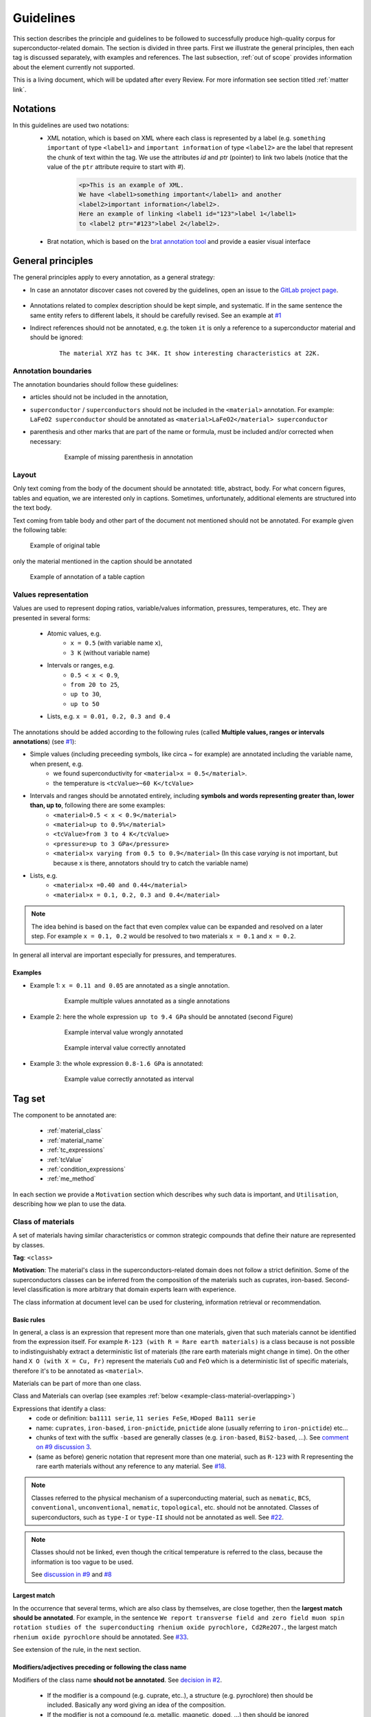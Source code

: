 .. _GitLab project page: https://gitlab.nims.go.jp/a017873/superconductors-documentation/issues

.. _Guidelines:

Guidelines
##########

This section describes the principle and guidelines to be followed to successfully produce high-quality corpus for superconductor-related domain. The section is divided in three parts. First we illustrate the general principles, then each tag is discussed separately, with examples and references. The last subsection, :ref:`out of scope` provides information about the element currently not supported.

This is a living document, which will be updated after every Review. For more information see section titled :ref:`matter link`.

Notations
*********

In this guidelines are used two notations:
 - XML notation, which is based on XML where each class is represented by a label (e.g. ``something important`` of type ``<label1>`` and ``important information`` of type ``<label2>`` are the label that represent the chunk of text within the tag.  We use the attributes `id` and `ptr` (pointer) to link two labels (notice that the value of the ``ptr`` attribute require to start with `#`).
    .. code-block:: xml

        <p>This is an example of XML.
        We have <label1>something important</label1> and another
        <label2>important information</label2>.
        Here an example of linking <label1 id="123">label 1</label1>
        to <label2 ptr="#123">label 2</label2>.


 - Brat notation, which is based on the `brat annotation tool <https://brat.nlplab.org/>`_ and provide a easier visual interface

  .. figure:: images/example-notation-brat.png
   :alt: Example notation brat

General principles
******************
The general principles apply to every annotation, as a general strategy:

- In case an annotator discover cases not covered by the guidelines, open an issue to the `GitLab project page`_.

    .. figure:: images/gitlab-issue-screenshot.png
        :alt: GitLab issues recording page screenshot

- Annotations related to complex description should be kept simple, and systematic. If in the same sentence the same entity refers to different labels, it should be carefully revised. See an example at `#1 <https://gitlab.nims.go.jp/a017873/superconductors-documentation/issues/1>`_

- Indirect references should not be annotated, e.g. the token ``it`` is only a reference to a superconductor material and should be ignored:
    ::

        The material XYZ has tc 34K. It show interesting characteristics at 22K.



Annotation boundaries
=====================

The annotation boundaries should follow these guidelines:

- articles should not be included in the annotation,

- ``superconductor`` / ``superconductors`` should not be included in the ``<material>`` annotation. For example: ``LaFeO2 superconductor`` should be annotated as ``<material>LaFeO2</material> superconductor``

- parenthesis and other marks that are part of the name or formula, must be included and/or corrected when necessary:

    .. figure:: images/example-missing-parenthesis-in-annotation.png
        :alt: Example of missing parenthesis in annotation

        Example of missing parenthesis in annotation

Layout
======

Only text coming from the body of the document should be annotated: title, abstract, body. For what concern figures, tables and equation, we are interested only in captions.
Sometimes, unfortunately, additional elements are structured into the text body.

Text coming from table body and other part of the document not mentioned should not be annotated. For example given the following table:

.. figure:: images/example-table.png
    :alt: Example of original table

    Example of original table


only the material mentioned in the caption should be annotated

.. figure:: images/example-table-2.png
    :alt: Example of annotation of a table caption

    Example of annotation of a table caption


.. _values-representation:

Values representation
=====================

Values are used to represent doping ratios, variable/values information, pressures, temperatures, etc.
They are presented in several forms:

 - Atomic values, e.g.
    - ``x = 0.5`` (with variable name ``x``),
    - ``3 K`` (without variable name)

 - Intervals or ranges, e.g.
    - ``0.5 < x < 0.9``,
    - ``from 20 to 25``,
    - ``up to 30``,
    - ``up to 50``

 - Lists, e.g. ``x = 0.01, 0.2, 0.3 and 0.4``

The annotations should be added according to the following rules (called **Multiple values, ranges or intervals annotations**) (see `#1 <https://github.com/lfoppiano/grobid-superconductors-data/issues/1>`_):

- Simple values (including preceeding symbols, like circa `~` for example) are annotated including the variable name, when present, e.g.
    - we found superconductivity for ``<material>x = 0.5</material>``.
    - the temperature is ``<tcValue>~60 K</tcValue>``

- Intervals and ranges should be annotated entirely, including **symbols and words representing greater than, lower than, up to**, following there are some examples:
    - ``<material>0.5 < x < 0.9</material>``
    - ``<material>up to 0.9%</material>``
    - ``<tcValue>from 3 to 4 K</tcValue>``
    - ``<pressure>up to 3 GPa</pressure>``
    - ``<material>x varying from 0.5 to 0.9</material>`` (In this case `varying` is not important, but because x is there, annotators should try to catch the variable name)

- Lists, e.g.
    - ``<material>x =0.40 and 0.44</material>``
    - ``<material>x = 0.1, 0.2, 0.3 and 0.4</material>``


.. note:: The idea behind is based on the fact that even complex value can be expanded and resolved on a later step. For example ``x = 0.1, 0.2`` would be resolved to two materials ``x = 0.1`` and ``x = 0.2``.
In general all interval are important especially for pressures, and temperatures.

Examples
^^^^^^^^

- Example 1: ``x = 0.11 and 0.05`` are annotated as a single annotation.
    .. figure:: images/example-values-annotation-1.png
        :alt: Example multiple values annotated as a single annotations

        Example multiple values annotated as a single annotations

- Example 2: here the whole expression ``up to 9.4 GPa`` should be annotated (second Figure)
    .. figure:: images/example-values-annotation-2-wrong.png
        :alt: Example interval value wrongly annotated

        Example interval value wrongly annotated

    .. figure:: images/example-values-annotation-2-correct.png
        :alt: Example interval value correctly annotated

        Example interval value correctly annotated

- Example 3: the whole expression ``0.8-1.6 GPa`` is annotated:
    .. figure:: images/example-values-annotation-3.png
        :alt: Example interval value correctly annotated
        :scale: 50%

        Example value correctly annotated as interval

Tag set
*******

The component to be annotated are:

 - :ref:`material_class`

 - :ref:`material_name`

 - :ref:`tc_expressions`

 - :ref:`tcValue`

 - :ref:`condition_expressions`

 - :ref:`me_method`

In each section we provide a ``Motivation`` section which describes why such data is important, and ``Utilisation``, describing how we plan to use the data.

.. _material_class:

Class of materials
==================

A set of materials having similar characteristics or common strategic compounds that define their nature are represented by classes.

**Tag**: ``<class>``

**Motivation**: The material's class in the superconductors-related domain does not follow a strict definition. Some of the superconductors classes can be inferred from the composition of the materials such as cuprates, iron-based. Second-level classification is more arbitrary that domain experts learn with experience.

The class information at document level can be used for clustering, information retrieval or recommendation.

Basic rules
^^^^^^^^^^^

In general, a class is an expression that represent more than one materials, given that such materials cannot be identified from the expression itself.
For example ``R-123 (with R = Rare earth materials)`` is a class because is not possible to indistinguishably extract a deterministic list of materials (the rare earth materials might change in time). On the other hand ``X O (with X = Cu, Fr)`` represent the materials ``CuO`` and ``FeO`` which is a deterministic list of specific materials, therefore it's to be annotated as ``<material>``.

Materials can be part of more than one class.

Class and Materials can overlap (see examples :ref:`below <example-class-material-overlapping>`)

Expressions that identify a class:
 - code or definition: ``ba1111 serie``, ``11 series FeSe``, ``HDoped Ba111 serie``
 - name: ``cuprates``, ``iron-based``, ``iron-pnictide``, ``pnictide`` alone (usually referring to ``iron-pnictide``) etc...
 - chunks of text with the suffix ``-based``  are generally classes (e.g. ``iron-based``, ``BiS2-based``, ...). See `comment on #9 discussion 3 <https://gitlab.nims.go.jp/lfoppiano/superconductors-documentation/issues/9#note_34815>`_.
 - (same as before) generic notation that represent more than one material, such as ``R-123`` with R representing the rare earth materials without any reference to any material. See `#18 <https://gitlab.nims.go.jp/lfoppiano/superconductors-documentation/issues/18>`_.

.. note:: Classes referred to the physical mechanism of a superconducting material, such as ``nematic``, ``BCS``, ``conventional``, ``unconventional``, ``nematic``, ``topological``, etc. should not be annotated.
  Classes of superconductors, such as ``type-I`` or ``type-II`` should not be annotated as well.
  See `#22 <https://gitlab.nims.go.jp/lfoppiano/superconductors-documentation/issues/22>`_.

.. note:: Classes should not be linked, even though the critical temperature is referred to the class, because the information is too vague to be used.

 See `discussion in #9 <https://gitlab.nims.go.jp/lfoppiano/superconductors-documentation/issues/9#note_34834>`_ and `#8 <https://gitlab.nims.go.jp/lfoppiano/superconductors-documentation/issues/8>`_

Largest match
^^^^^^^^^^^^^

In the occurrence that several terms, which are also class by themselves, are close together, then the **largest match should be annotated**. For example, in the sentence ``We report transverse field and zero field muon spin rotation studies of the superconducting rhenium oxide pyrochlore, Cd2Re2O7.``, the largest match ``rhenium oxide pyrochlore`` should be annotated. See `#33 <https://gitlab.nims.go.jp/lfoppiano/superconductors-documentation/issues/33>`_.

See extension of the rule, in the next section.

Modifiers/adjectives preceding or following the class name
^^^^^^^^^^^^^^^^^^^^^^^^^^^^^^^^^^^^^^^^^^^^^^^^^^^^^^^^^^

Modifiers of the class name **should not be annotated**. See `decision in #2 <https://gitlab.nims.go.jp/lfoppiano/superconductors-documentation/issues/2>`_.

 - If the modifier is a compound (e.g. cuprate, etc..), a structure (e.g.  pyrochlore) then should be included. Basically any word giving an idea of the composition.
 - If the modifier is not a compound (e.g. metallic, magnetic, doped, ...) then should be ignored


.. figure:: images/other-pnictide-example.png
    :alt: Example of irrelevant modifier to be ignored

    Example of irrelevant modifier to be ignored

Examples:
 - ``high-tc`` in ``high-tc iron-pnictide`` should not be included in the annotation because it does not add more information (see `discussion in #2 <https://gitlab.nims.go.jp/a017873/superconductors-documentation/issues/2>`_).

 - in the expression ``metallic pyrochlore oxide``, the modifier ``metallic`` should be ignored, resulting in the following annotation ``metallic <class>pyrochlore oxide</class>``. See `comment in #9 discussion 1 <https://gitlab.nims.go.jp/lfoppiano/superconductors-documentation/issues/9#note_34804>`_)

.. _example-class-material-overlapping:

Overlap between Class and Material
^^^^^^^^^^^^^^^^^^^^^^^^^^^^^^^^^^

.. warning:: There are several cases where class and material are heavily overlapping.

 For example in the sentence
    ``Superconductivity in a pyrochlore oxide is [...]``,

 *pyrochlore oxide*, in this case is the **material** name.

 In this other example
     ``Until now, however, no superconductivity has been reported for frustrated pyrochlore oxides.``

 *pyrochlore oxides* refers at it as a class.

 When in doubt, as a rule-of-thumb, the **singular name usually refers to the material**, while the **plural name to the class**.

 See additional discussions in `#46 <https://gitlab.nims.go.jp/lfoppiano/superconductors-documentation/issues/46>`_, `#23 <https://gitlab.nims.go.jp/lfoppiano/superconductors-documentation/issues/23>`_

Additional information
^^^^^^^^^^^^^^^^^^^^^^

In this section there is a collection of discussions and information that are not belonging under any of the previous categories:

 - Classes can also be identified by formulas. See discussion in `#9 <https://gitlab.nims.go.jp/lfoppiano/superconductors-documentation/issues/20>`_.

 - The expression ``HTS`` and it's expansions ``High-Temperature superconductors`` should not be annotated (see above), there are certain cases where HTS is used in combination of the class name.
    - When the class name is a name or a unique identifier such as ``214``, ``111``, in expressions like ``214-HTS``, ``111-HTS`` then only ``214``, ``111`` should be annotated.
    - When the class name is an ambiguous identifier, such as ``Cu`` (overlap with a material or compound name), then the whole expression should be ignored.

.. _material_name:

Material name
=============

Identifies a name of one or more materials, a sample of a material, a doped sample.

**Tag**: ``<material>``

**Motivation**: The material name is the most important annotation in this dataset. It covers materials an sample, expressions with formula, names, including, when available, information about shape, doping, and other parameters.

Basic rules
^^^^^^^^^^^

The material can be expressed as follow:
 - chemical formula with variables not substituted, like ``La(1-x)Fe(x)``,
 - chemical formula with substitution variable like ``Zr 5 X 3 (X = Sb, Pb, Sn, Ge, Si and Al)``
 - with complete or partial abbreviations like ``(TMTSF) 2 PF 6``,
 - doping rates represented as variables (``x``, ``y`` or other letters) appearing in the material names. These values can be used to complement the material variables (e.g. ``LaFexO1-x``).
 - doping rates as percentages, like ``4% Hdoped sample`` or ``14% Cu doped sample``
 - material chemical form with no variables e.g. ``LaFe03NaCl2`` where the doping rates are included in the name
 - chemical substitution or replacements, like (A is a random variable, can be any symbol): ``A = Ni, Cu``, ``A = Ni``, ``Ni substituted`` (which means ``A = Ni``)
 - chemical substitution with doping ratio, like (A is a random variable, can be any symbol): ``A = Ni and x = 0.2``

See :ref:`below <material-out-of-scope>` the explicit list of element to be ignored and/or not annotated.

.. _material-doping-ratio:

Doping ratios and variables
^^^^^^^^^^^^^^^^^^^^^^^^^^^

Doping ratio and other variable/values information, that can be used for substitution in formula should be annotated as described in the section related to :ref:`values representation <values-representation>`.

.. warning:: Usually doping ratio that are expressed as "concentration ratio" (usually identified with variable ``p``) are not to be annotated (even in cases the Tc is being reported). Exception exist for cases where the concentration ratio is equivalent to a variable name which can be applied for substitution in a formula.

Modifiers/adjective preceding or following the material name
^^^^^^^^^^^^^^^^^^^^^^^^^^^^^^^^^^^^^^^^^^^^^^^^^^^^^^^^^^^^

Material modifiers, attached right before or after, should be included in the material name, if the modifier seems (sometimes it not clear, nor obvious, it requires some domain knowledge) to be affecting to the physical property of the material, such as the superconducting critical temperature, Tc.
This rule can be valid even when the modifier can be also considered a class. These can be considered like the doping ratio, which coudl be class by themselves but that we consdier materials modifiers.
If a modifier does not contribute and or impact the superconducting critical temperature, should be ignored.

Examples:

- In the sentence

    ``Pure MgB 2 material has several advantages``

    the annotation should include the modifier ``Pure`` to distinguish the material from ``doped``, ``overdoped``, etc.. as follow:

    ``<material>Pure MgB 2</material> material has several advantages``

    See `discussion <https://gitlab.nims.go.jp/lfoppiano/superconductors-documentation/issues/9#note_34820>`_.

- In the sentence
    ``-An extremely high critical temperature of about 109 K was achieved in single-unit-cell thick FeSe films deposited on SrTiO 3 [20].``

    the annotation should include the modifiers ``single-unit-cell thick`` and ``films deposited on SrTiO 3`` to give the material certain characteristics (shape, substrates, etc..) which are potentially varying the superconducting critical temperature:

    ``-An extremely high critical temperature of about 109 K was achieved in <material>single-unit-cell thick FeSe films deposited on SrTiO 3</material> deposited on SrTiO 3 [20].``

    See `discussion <https://gitlab.nims.go.jp/lfoppiano/superconductors-documentation/issues/9#note_34833>`_.

- In the sentence
    ``Growth and superconducting transition of Pr 1−x Ca x Ba 2 Cu 3 O 7−δ (x ≈0.5) epitaxial thin films``.

    the expression ``epitaxial thin films`` should be included because contains information about the shape of the material:

    ``Growth and superconducting transition of <material>Pr 1−x Ca x Ba 2 Cu 3 O 7−δ (x ≈0.5) epitaxial thin films</material>``.

    See `#13 <https://gitlab.nims.go.jp/lfoppiano/superconductors-documentation/issues/13>`_

..
  - Following what said before, structure information are included as of in the following example:

    ``unique crystal systems, namely; <material>hexagonal Mn 5 Si 3 -type</material> , <material>tetragonal Cr 5 B 3 and W 5 Si 3 -type</material> , and <material>orthorhombic Nb 5 As 3 and Y 5 Bi 3 -type</material> structures.``.

    See `#35 <https://gitlab.nims.go.jp/lfoppiano/superconductors-documentation/issues/35>`_


- In the following example

    ``New results from tunneling spectroscopies on near optimally doped single crystal of Tl Ba Tl-2201 junctions [...]``

    should be annotated as follow:

    ``New results from tunneling spectroscopies on <material>near optimally doped single crystal of Tl Ba Tl-2201</material> junctions [...]``

    where the ``near optimally doped single crystal`` is included, as an important informtion on doping and ``junctions`` is ignored because it's just an implementation for the measurment, and it does not have impacts on the superconducting critical temperature.

    See `#56 <https://gitlab.nims.go.jp/lfoppiano/superconductors-documentation/-/issues/56>`_.

- Example of modifiers that are classes but should not threated as such:

    ``bilayer-hydrate NaCo1-x yH2O``, ``bilayer-hydrate`` can be a broad class, but in this case indicate the layering of the hydrogen which has impract on the Tc.


.. warning::
    Material modifiers without formula or name, even though they might be linkable, should not be annotated. See `#59 <https://gitlab.nims.go.jp/lfoppiano/superconductors-documentation/-/issues/59>`_.

Doping ratio, abbreviation or variable following or preceding a material formula
^^^^^^^^^^^^^^^^^^^^^^^^^^^^^^^^^^^^^^^^^^^^^^^^^^^^^^^^^^^^^^^^^^^^^^^^^^^^^^^^

Doping ratios, abbreviations or variables attached to the material formula, should be annotated as a single annotation, together with the material formula, see the uses cases:
 - material names and their composition where the variable can be substituted and the result is a list of specific materials: ``Zr 5 X 3 (X = Sb, Pb, Sn, Ge, Si and Al)``, ``A x Bi 2 Se 3 (A = Cu , Sr , Nb )``. In these cases, in a post-processing task, the variable can be replaced with different compounds to obtains different materials formulas.
 - material name and their doping composition: ``La 2−x Sr x CuO 4 with x = 0.063 -0.125:``, ``Pr 1−x Ca x Ba 2 Cu 3 O 7−δ (x ≈0.5)``
 - material name and their abbreviation: ``La 2−x Sr x CuO 4 (LSCO)``

.. note:: These annotation (doping ration, abbreviations or variables) are useful to perform linkage when the they are references in the text using the information between parenthesis: abbreviation (e.g. LSCO) or the doping rate (e.g. x = 0.3). As for other elements, the content will be post-processed and parsed on a following step.

Material formula following the material name
^^^^^^^^^^^^^^^^^^^^^^^^^^^^^^^^^^^^^^^^^^

When a material name follow the material formula, only the formula should be annotated as <material>. The material name should be used, if applicable, to identify the material class.

Example 1:
   ``We make the first report that a metallic pyrochlore oxide Cd 2 Re 2 O 7``

 should be annotated as

   ``We make the first report that a metallic <class>pyrochlore oxide</class> <material>Cd 2 Re 2 O 7</material>``

 See `comment in #9 discussion 1 <https://gitlab.nims.go.jp/lfoppiano/superconductors-documentation/issues/9#note_34804>`_, `#27 <https://gitlab.nims.go.jp/lfoppiano/superconductors-documentation/issues/27>`_ or `#28 <https://gitlab.nims.go.jp/lfoppiano/superconductors-documentation/issues/28>`_

Example 2:
    ``Recently discovered BiS 2 -based layered superconductors, R (O,F) BiS 2 (R: La, Ce, Pr, Nd, Yb)``

 should be annotated as
    ``Recently discovered <class>BiS 2 -based layered superconductors</class>, <material>R (O,F) BiS 2 (R: La, Ce, Pr, Nd, Yb)</material>``

Example 3:
    ``[...]Sodium cobalt oxide, Na x CoO 2 (x = 0.65 to 0.75), have shown [...]``

 should be annotated as
    ``[...]<class>Sodium cobalt oxide</class>, <material>Na x CoO 2 (x = 0.65 to 0.75)</material>, have shown [...]``

 See `comment in #9 discussion 4 <https://gitlab.nims.go.jp/lfoppiano/superconductors-documentation/issues/9#note_34816>`_

Example 4:
    ``After the discovery of superconductivity at 26 K in the iron oxypnictide, LaFeAs(O, F) [1], extensive research on ironbased superconductors has been carried out.``

 should be annotated as
    ``After the discovery of superconductivity at 26 K in the <class>iron oxypnictide</class>, <material>LaFeAs(O, F)</material> [1], extensive research on ironbased superconductors has been carried out.``

 See `comment in #9 <https://gitlab.nims.go.jp/lfoppiano/superconductors-documentation/issues/9#note_34820>`_

Substrate information
^^^^^^^^^^^^^^^^^^^^^

Materials can be bulk, doped or grown on other substrate. If the substrate or plated material is adjacent to the material (e.g. ``blablabla/StRO3``, ``material grown on substrate StRO3``), the whole sequence should be annotated as `<material>` but **if the substrate or plated material is apart from the material name**, it should be ignored.
When the substrate's Tc is explicitly mentioned, then the substrate shall be annotated as material regardless, and the tc linked to it (Example 4). See `#37 <https://gitlab.nims.go.jp/lfoppiano/superconductors-documentation/issues/37>`_.

Example 1:
    ``The <material>basic FeSe</material> has been extensively investigated in various structural forms: polycrystalline samples , single crystals , thin films and novel monolayer structures (grown on SrTiO 3 ) with a critical temperature reaching <tcValue>65 K</tcValue>.``

 we annotate ``basic FeSe`` and we link it with ``65K`` even though the temperature is referring to the material + substrate.
 See `discussion on #9 <https://gitlab.nims.go.jp/lfoppiano/superconductors-documentation/issues/9#note_34824>`_.

Example 2:
 the whole expression is annotated as ``<material>``:
    ``<material>P-or Co-doped Ba-122</material> have lower T c s of about 30 K and 24 K, respectively, which makes helium free operation questionable.``.

 See `#12 <https://gitlab.nims.go.jp/lfoppiano/superconductors-documentation/issues/12>`_

Example 3:
 in the following case, the preceding modifier (150 nm thick) is included as well as the substrate information:
    ``Another example, in this sentence a) and (b), the critical transition temperature of <material>150 nm thick Ba122 :Co films grown on MgO substrates</material> were T onset c = 20 K.``.

 See `discussion in #2 <https://gitlab.nims.go.jp/lfoppiano/superconductors-documentation/issues/12#note_34835>`_.

Example 4 (created artificially to explain the concept):
 this example, since the substrate's Tc was explicitly mentioned. Base material and substrate are annotated and linked as separate entities. Should be annotated as follow
    ``The <material id="1">MgB</material> grown on <material id="2">StRO3</material> (Tc = <tcValue ptr="#2">2K</tcValue>) has superconductor transition temperature of <tcValue ptr="#1">54K</tcValue>``

 the same example, when the substrate's Tc is not mentioned. Base material and substrate are annotated and linked in the same entity. Should be annotated as follow:
    ``The <material id="1">MgB grown on StRO3</material> has superconductor transition temperature of <tcValue ptr="#1">54K</tcValue>``

 should be annotated

.. note:: Multiple tc values should be linked to the same materials even if substrate is ignored

 See `comment in #9 discussion 2 <https://gitlab.nims.go.jp/lfoppiano/superconductors-documentation/issues/9#note_34805>`_.


Starting materials, crystal structure, and dopants
^^^^^^^^^^^^^^^^^^^^^^^^^^^^^^^^^^^^^^^^^^^^^^^^^^

In this section are discussed three elements that might occur in or near a material definition.
 - **Starting material**: the materials used to create the sample described in the text. Usually they are part of the fabrication process. **Do not annotate**. See `#26 <https://gitlab.nims.go.jp/lfoppiano/superconductors-documentation/-/issues/26>`_
    .. note:: Starting materials with a clear reference to their Critical temperature from the text, should be annotated.

 - **Crystal structures**: they are describing the layers of a crystal structure in reference to some materials.

    Example: ``UPt3`` in a sentence:
        - ``crystal structure of UPt3`` should be annotated as material
        - ``we made the experiment studying the UPt3-type structure.`` should not be annotated, as it refers to the structure only.

    The general rule is **do not annotate unless the material-structure-type is adjoined to the reference material**.

    For example:
        - ``ThCr2Si2-type YBCO`` should be annotated as ``<material>``
        - ``YBCO crystallized in ThCr2Si2 structure`` should not be annotated
        - ``tethragonal YBCO`` should be annotated as ``<material>``

    .. note:: Among the keywods to describe the structures: ``layer``, but "tetrahedra" (``AlO4``, ``CoO4``, or ``GaO4``) is also a name of a structure.


 - **Dopants**: a compound used to dope a starting material or compound. **Annotate**.

    .. figure:: images/example-annotation-dopants-as-materials.png
       :alt: Example of dopants annotated as materials

       Example of dopants annotated as materials


.. _material-out-of-scope:

Out of scope / Ignored / Not to be annotated
^^^^^^^^^^^^^^^^^^^^^^^^^^^^^^^^^^^^^^^^^^^^

 - Chemical compound or names related to equipments or other tools. For example:
    ::

        The pressure was applied by using NiCrAl-CuBe hybrid piston-cylinder-type cells.


   ``NiCrAl-CuBe`` represent a piston-cylinder-type cell part of the experiment equipment and should not be annotated.

 - Substrate that is appearing alone in the text. See `comment in #9 <https://gitlab.nims.go.jp/lfoppiano/superconductors-documentation/issues/9#note_34805>`_.

- partial information about the material structure such as: ``The crystal has an alternate stacking of BiS 2 and CeO layers`` should be ignored

.. _tc_expressions:

Critical Temperature expressions
================================
Represents any expression in the text that provide information about the phenomenon of superconductivity related to a value, interval or variation of the Supeconducting critical temperature.

Such expressions include standard names, such as ``Tc`` and their variants, such as
    a) adjectives and/or modifiers like ``high-critical-temperature``, ``critical temperature``,
    b) verbs like ``superconducts``, ``show superconductivity``, ``superconducts``, etc...

.. note::

    Expressions related purely to the phenomenon of the superconductivity (and are not related to temperature), should be ignored, for example ``the superconductivity is interesting``.

**Tag**: ``<tc>``

**Motivation**: The goal of these information is to compose a database of critical temperature expressions that can be used for identification of the critical temperatures values related to the phenomenon of superconductivity.

The main objectives are:

 * identification of the type of superconductivity: onset, midpoint, zero resistivity, etc.

 * identification of dynamic changes in superconductivity: increase, decrease, suppression, etc.

 * identification when superconductivity is explicitly declared as absent or temporally suppressed

When the expression ``tc`` or ``Tc`` is used to identify ``Curie Temperature`` or experimental information, which still refer to a temperature but with a different meaning, they should not be annotated.
Generally, Curie Temperature is characterised by uppercase ``C`` when not specified at the beginning of the paper, however this is not always the case.

.. warning:: Critical temperature expressions and Measurement Method may overlap. See more details :ref:`here <example-tc-me_method-overlapping>`.

Basic rules
^^^^^^^^^^^

What to be annotated:

 * information about the phenomenon of superconductivity related to a value, interval or variation of the ``superconducting critical temperature``

 * expressions describing the superconductivity phenomenon associated with ah temperature value,

 * information about the absence of Tc (permanently or temporarly), for example: ``suppression of Tc``,

 * verbs expressing superconductivity or non-superconductivity, such as ``superconducts``, ``does not superconduct``, etc..

 * expressions indicating superconductor critical temperature more precisely, such as ``Tc onset``, ``Tc zero`` and other expressions indicating low or zero resistance (in certain papers, these expression can be arbitrary - see next point)

 * expression of Tc with arbitrary definition, for example when the author defines ``Tc by the temperature where resistivity becomes less than 50% of the value``. See `#38 <https://gitlab.nims.go.jp/lfoppiano/superconductors-documentation/issues/38>`_.


.. note::

    When the critical temperature expressions appears close to each other, the approach is to annotate them  separately. For example, in  the sentence like ``[..] the critical temperature (Tc) is [..]``, the approach is to annotate the two expressions (``tc`` and ``critical temperature``) separately, like: ``the <tc>critical temperature</tc> (<tc>Tc</tc>)``,

.. warning:: Tc expressions referring to relative critical temperature values should not be annotated. For example ``ΔTc`` to express a difference of superconducting critical temperature.

Modifiers
^^^^^^^^^

Modifiers (and their synonyms), such as adjectives, verbs providing additional information, like ``highest Tc`` and ``record Tc``, ``enhancing Tc`` and ``increasing Tc``) should be included in the annotation, for example (`ref #10 <https://gitlab.nims.go.jp/lfoppiano/superconductors-documentation/issues/10>`_):

    - ``max/min``, and other derivation like ``maximum``, ``maximal``, ``minimum``, ``minimal``, ``highest\lowest``

    - ``upper``, ``upper limit``, ``lower``, ``lower limit`` etc...

    - relative information attached to critical temperature should be annotated, for example: ``increasing Tc``, ``raising Tc``, etc..

.. note:: ``High`` in ``high-transition-temperature`` or any similar expression, should not be included in the annotation

Out of scope / to not to be annotated
^^^^^^^^^^^^^^^^^^^^^^^^^^^^^^^^^^^^^

In the following cases the expressions should be completely ignored:

  * Expressions related purely to the phenomenon of the superconductivity (and are not related to temperature), should be ignored, for example ``the superconductivity is interesting``.

  * the expression is part of a formula, for example ``Tc`` in the formula ``T / Tc``

  * the expression is ``high-Tc``. For example ``high-Tc cuprates``.

  * the critical temperature is not directly referred as a property but an entity related to other materials, for example:

        ``The conventional nature of the temperature dependence is also found in case [..]``

    where ``temperature dependence`` is not a <tc>.

  * the temperature is referring to aspects other than the superconductivity:

        ``The spin-fluctuation-mediated mechanism is a major candidate for the high-T c mechanism.``

  * the expression is referred to something else,

    - for example in ``higher Tc phase``, ``Tc`` is referring to the phase, not to the superconductivity.

    - in the following example the ``type-I superconducting phase`` should not be annotated, as does not relate to a superconductor material nor to a critical temperature:

        ``While certain experiments indicated an unexpected type-I superconducting phase, other experiments revealed formation of vortices under the application of magnetic fields``.

  * the expression does not express a clear state, for example ``When the high-temperature cuprates are doped with P r the superconductivity is usually suppressed``. See `#14 <https://gitlab.nims.go.jp/lfoppiano/superconductors-documentation/issues/14>`_.

  * the expression is a vague modifier, such as ``other``, ``variation of`` which doesn't add any useful information. See `#19 <https://gitlab.nims.go.jp/lfoppiano/superconductors-documentation/issues/19>`_.


.. warning:: Tc expressions modifiers, such as `nematic` or `s-wave` superconductivity can be ignored. See `#21 <https://gitlab.nims.go.jp/lfoppiano/superconductors-documentation/issues/21>`_.

.. _tcValue:

Critical temperature value
==========================

Represent the value of the superconducting critical temperature, Tc. Other temperatures (fabrication conditions, etc.) should not be annotated.

**Tag**: ``<tcValue>``

**Basic rules**:

 - the superconducting critical temperatures includes the concepts of zero resistivity temperature, onset temperature and offset temperature, and should be all annotated.
 - authors could define the three concepts described above (zero resistivity, onset, offset) in arbitrary ways, in this case, the values should be also annotated.
 - when Tc is used to described phenomenon happening at certain temperatures, which are not superconductivity (or absence of resistivity), they should not be annotated.
 - expression concerning the topic of ``transition temperature`` (which is not explicitly defined as transition due to superconductivity) should be annotated only after having carefully examined the sentence and what the authors intended to communicate.
 - **relative temperatures, deltas, differences should not be annotated**
 - Superconducting critical temperature that are measured under magnetic field higher than 0.01 T should not be annotated. Exceptions exist for Tc that are induced by magnetic field, which should be annotated (in this particular case, the material, at normal condition, is not a superconductor)

.. note::
    Intervals, list of values and other complex expressions should follow the same rules as described in the section describing the :ref:`values representation <values-representation>`.


.. _condition_expressions:

Critical pressure
=================

Represent the applied pressure when superconductivity is recorded

**Tag**: ``<pressure>``

**Motivation**: The superconductor critical temperature can be triggered by different conditions, one of the most studied is, in fact, the application of pressure. Since the same material can have multiple Tc, corresponding to different pressure conditions, this information is required.

**Basic rules**
 - discrete or relatives values for example ``remains unchanged``, ``is increasing`` are ignored
 - any other pressure that is not related to superconductivity, shall be ignored
 - **only annotate pressures that are linkable to a critical temperature**
 - values that are not clearly defined, such as ``high pressure`` should not be annotated

.. note::
    Intervals, list of values and other complex expressions should follow the same rules as described in the section describing the :ref:`values representation <values-representation>`.

.. _me_method:

Measurement method
==================
Indicates the techniques used to measure or calculate the presence of superconductivity.
This includes also the study of temperature/resistivity, temperature/magnetic field graphs, not necessarily related to superconductivity.

**Tag**: ``<me_method>``.

**Motivation**: This annotation can be used to:
 * understand how a critical temperature has been obtained because some papers associate different critical temperatures to different measurement methods.
 * clustering papers by measurement method.


Basic rules
^^^^^^^^^^^

The measurement method can be *experimental*: magnetic, resistivity and heat, or can be calculated *theoretically*.
The most common, although not exclusively, keywords used to describe a measurement method are:

 - **magnetic**: ``magnetic measurement``, ``magnetic susceptibility``, ``susceptibility``
 - **heat**: ``specific heat measurement``,
 - **resistivity**: ``resistivity measurement``, ``in-plane resistivity``, ``electrical resistivity``
 - **theoretical**: ``calculations``, ``empirically``

.. warning:: This list of keywords is incomplete as more variation could appear as more papers will be annotated.

.. note:: It's acceptable to annotate a measurement method even when the superconductivity (in the form of the supercondcuting critical temperature value) is not directly mentioned.


Modifiers
^^^^^^^^^

AC/DC modifiers (type of current) should not be included because there is substantially very low difference between the two approaches. See discussion in `#16 <https://gitlab.nims.go.jp/lfoppiano/superconductors-documentation/issues/16>`_.

Other methods often used for assessing superconductivity
^^^^^^^^^^^^^^^^^^^^^^^^^^^^^^^^^^^^^^^^^^^^^^^^^^^^^^^^

Method for measurements of other types or minor methods, should not be annotated:

 - NMR/NRQ and ARPES shall not be annotated. See `#11 <https://gitlab.nims.go.jp/lfoppiano/superconductors-documentation/issues/11>`_, `#29 <https://gitlab.nims.go.jp/lfoppiano/superconductors-documentation/issues/29>`_
 - ``iodometric double titration`` as well. See `#25 <https://gitlab.nims.go.jp/lfoppiano/superconductors-documentation/issues/25>`_.
 - ``Andreev critical temperature``. See `#31 <https://gitlab.nims.go.jp/lfoppiano/superconductors-documentation/issues/31>`_.
 - ``PCAR``, ``STM``, etc. See examples and (general justification for not annotating them) in `#30 <https://gitlab.nims.go.jp/lfoppiano/superconductors-documentation/issues/30>`_.
 - ``Magnetic torque``. See `#42 <https://gitlab.nims.go.jp/lfoppiano/superconductors-documentation/issues/42>`_.
 - ``Magnetoresistivity``. See `#39 <https://gitlab.nims.go.jp/lfoppiano/superconductors-documentation/issues/39>`_.

.. note:: ``SQUID Magnetometer`` although defining the technique (and not the method) can be annotated in case there are no other expressions that can be used in this particular case. See `#55 <https://gitlab.nims.go.jp/lfoppiano/superconductors-documentation/-/issues/55>`_


**Examples**:

- ``[..] transition temperature with magnetic field, with  <me_method>magnetic susceptibility measurements</me_method> confirming a T c of 203 kelvin.``

- ``[..] moderate T c of 17 kelvin has been <me_method>observed experimentally</me_method>.``

The classification of measurements into ``Experimental/Theoretical`` will be performed in a step using the extracted content.

.. _example-tc-me_method-overlapping:

Overlap between Tc expressions and Me_Method
^^^^^^^^^^^^^^^^^^^^^^^^^^^^^^^^^^^^^^^^^^^^

.. note:: Tc expressions (``<tc>``) has priority over ``<me_method>``.

There are cases where expressions such as ``zero resitivity`` indicate both ``superconducting critical temperature``, more precisely, T0, and ``resistivity`` method of measurement.
For consistency, the tc expression has higher priority over the measurement method, even though this is impacting the information we are collecting because the link betweeen measurement method and tcvalue is lost.


Aggregated examples
===================

Here some examples covering more than one annotation label:

- ``electron-doped high-transition-temperature (Tc) iron-based pnictide`` should be annotated as follow:
   ::

    The electron-doped <tc>high-transition-temperature</tc> (<tc>Tc</tc>) <class>iron-based pnictide</class> superconductor <material>LaFeAsO1−xHx</material> has a unique phase diagram:


  where the ``LaFeAsO1−xHx`` represent the material (chemical formula without doping rate) and class ``iron-based pnictide``.

.. _linking:

Linking
*******

The link between entities implements the relationship between them. The link can be local (within the same sentence) or distant (on separated sentences or paragraphs).


Definition
==========
There are three type of links:
    - ``material-tc`` connects a material (``<material>``) with its corresponding superconducting critical temperature value (``<tcValue>``).
    - ``tc-pressure`` connects a superconducting critical temperature value (``<tcValue>``) with its related critical pressure (``<pressure>``).
    - ``me_method-tc`` connects the superconducting critical temperature value (``<tcValue>``) to its corresponding measurement method (``<me_method>``)

Examples, directions and notations
==================================

Brat notation
^^^^^^^^^^^^^

.. figure:: images/linking-example-1.png
    :alt: Linking example material-tc

    Example of linking material and Tc value

The same is applied for ``Pressure - tcValue``:

.. figure:: images/linking-example-3.png
    :alt: Linking example of pressure - TcValue

    Example of linking pressure and Tc value

and ``Measurement Method - tcValue``

.. figure:: images/linking-example-2.png
    :alt: Linking example of measurement method - TcValue

XML Notation
^^^^^^^^^^^^

.. code-block:: xml

    Magnetic properties of the novel layered superconductor,
    <material id="1">Na0.35CoO2·1.3H2O</material> have been investigated.
    From the temperature dependence and field dependence of the magnetization,
    the superconducting transition temperature, as well as upper-and
    lower-critical fields have <me_method id="2">been estimated</me_method> to
    be <tc>TC</tc> = <tcValue id="3" ptr="#1,2">4.6 K</tcValue>,
    at <pressure ptr="#3">6GPa</pressure>.

In this XML example the linking is done using the attributes ``ptr -> #id`` (pointer -> identifier).
In particular:
    - the ``<tcValue>`` is linked to ``<material>`` with the ``tc-material`` link (see ``ptr`` containing value ``1`` which corresponds to the id of the ``<material>`` ``Na0.35CoO2·1.3H2O``)
    - the ``<pressure>`` is linked to ``<tcValue>`` with the ``pressure-tc`` link
    - the ``<tcValue>`` is also linked to a measurement method (theoretical calculation, ndr), via the link ``me_method-tc``.

Multiple pointer can be added separated by a comma.


Basic rules
===========

- There is no limitation to one link per entity or element.

    .. figure:: images/example-linking-material-multiple-values-1.png
        :alt: Example of multiple links to the same material

        Example of multiple links to the same material

- In case of complex sentences is possible to link multiple expressions referring to the same entity. For example, in the case below, the formula ``AOs 2 O 6(A = Cs, Rb, K)`` can be expanded as ``CsOs 2 O 6``, ``RbOs 2 O 6`` and ``KOs 2 O 6``, which are reported with their relative critical temperatures, just below as ``Cs``,``Rb`` and ``K``. The best approach is to link all Tcs with their doping values and then link also such Tcs with the initial formula:

    .. figure:: images/example-linking-multiple-materials-1.png
        :alt: Example of links of multiple instance of the same material entity

        Example of links of multiple instance of the same material entity


.. warning:: since the links are oriented, the convention adopted is the following:

    - ``pressure`` to ``tcValue``
    - ``tcValue`` to ``material``
    - ``tcValue`` to ``me_method``

    .. figure:: images/linking-direction-example.png
       :alt: Link direction example

       Link direction example

.. _out of scope:

Out of scope
************
In this subsection we group all the items that are currently out of scope.


Material shape
==============

Material shape define the way the material sample is shaped: ``thin film``, ``wire``, ``rod``, ``powder``, etc...
The shape is annotated only when is adjoined to a material.

It should not be annotated when alone, like the word ``powder`` in the following sentence:
::

    The 75 As-NMR results for the powder samples show that

More details in the section :ref:`material_name`.

Critical field
==============

Critical field define the experiment condition for the applied field when measuring superconductivity


Fabrication method
==============

The fabrication method describes the why the experiment is designed.


Link <material> to <class>
==============

Link of `<material>` to `<class>` connect each material to its class information

